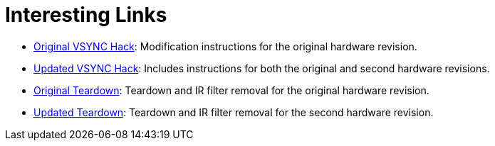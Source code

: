 Interesting Links
=================

 - http://sszymczy.rootnode.net/index.php?menu=projects&submenu=webcamsync2&subsub=PS3Eye[Original VSYNC Hack]: Modification instructions for the original hardware revision.
 - http://www.instructables.com/id/The-EyeWriter-20/step9/Hacking-the-PS-Eye-camera-VSync/[Updated VSYNC Hack]: Includes instructions for both the original and second hardware revisions.
 - http://nuigroup.com/forums/viewthread/2953/[Original Teardown]: Teardown and IR filter removal for the original hardware revision.
 - http://codelaboratories.com/research/view/ps3-eye-disassembly[Updated Teardown]: Teardown and IR filter removal for the second hardware revision.
